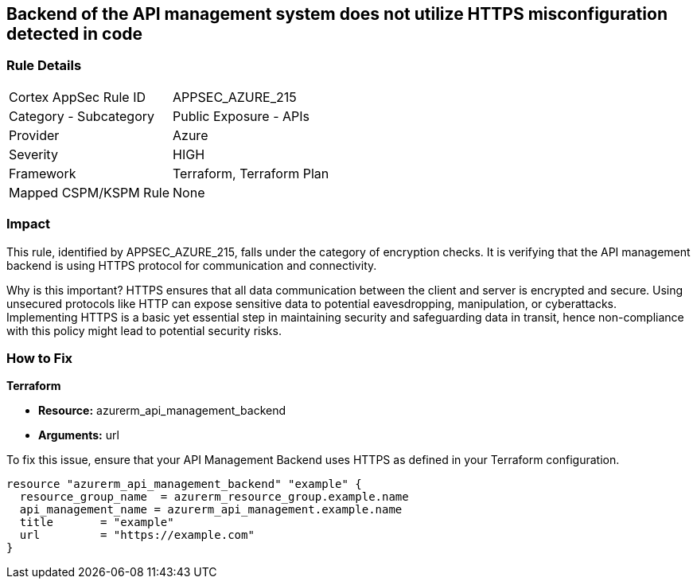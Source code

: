 
== Backend of the API management system does not utilize HTTPS misconfiguration detected in code

=== Rule Details

[cols="1,2"]
|===
|Cortex AppSec Rule ID |APPSEC_AZURE_215
|Category - Subcategory |Public Exposure - APIs
|Provider |Azure
|Severity |HIGH
|Framework |Terraform, Terraform Plan
|Mapped CSPM/KSPM Rule |None
|===


=== Impact
This rule, identified by APPSEC_AZURE_215, falls under the category of encryption checks. It is verifying that the API management backend is using HTTPS protocol for communication and connectivity. 

Why is this important? HTTPS ensures that all data communication between the client and server is encrypted and secure. Using unsecured protocols like HTTP can expose sensitive data to potential eavesdropping, manipulation, or cyberattacks. Implementing HTTPS is a basic yet essential step in maintaining security and safeguarding data in transit, hence non-compliance with this policy might lead to potential security risks.

=== How to Fix

*Terraform*

* *Resource:* azurerm_api_management_backend
* *Arguments:* url

To fix this issue, ensure that your API Management Backend uses HTTPS as defined in your Terraform configuration.

[source,go]
----
resource "azurerm_api_management_backend" "example" {
  resource_group_name  = azurerm_resource_group.example.name
  api_management_name = azurerm_api_management.example.name
  title       = "example"
  url         = "https://example.com"
}
----
